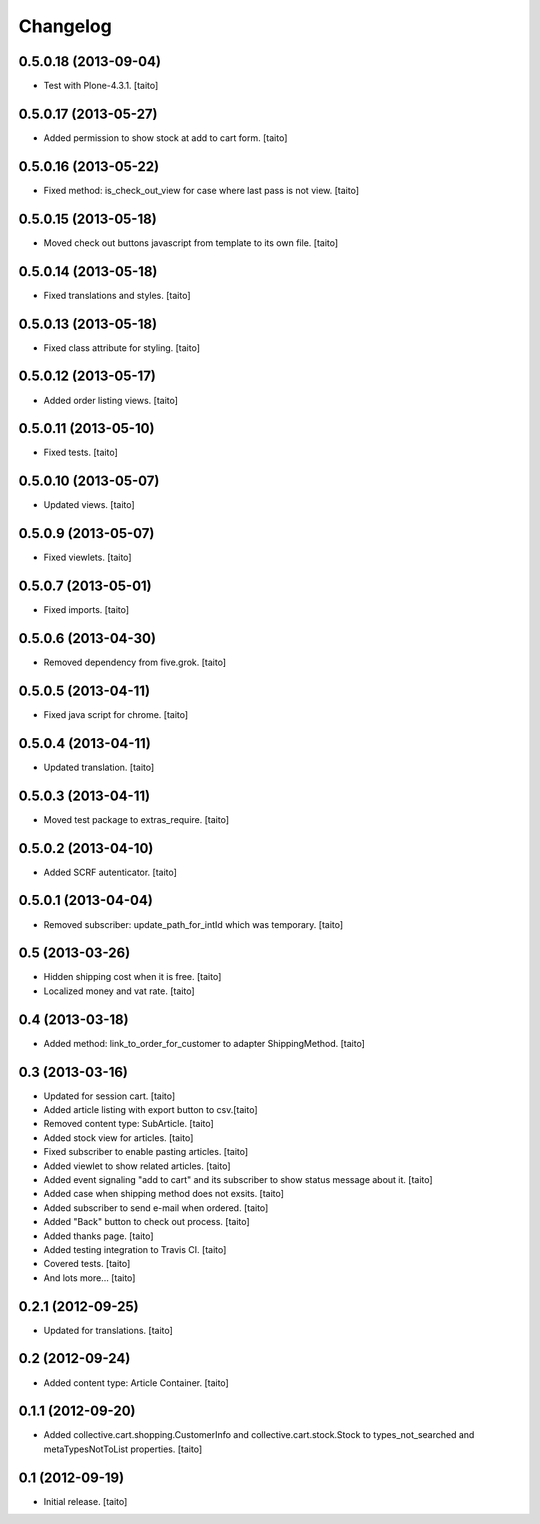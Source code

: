 Changelog
---------

0.5.0.18 (2013-09-04)
=====================

- Test with Plone-4.3.1. [taito]

0.5.0.17 (2013-05-27)
=====================

- Added permission to show stock at add to cart form. [taito]

0.5.0.16 (2013-05-22)
=====================

- Fixed method: is_check_out_view for case where last pass is not view. [taito]

0.5.0.15 (2013-05-18)
=====================

- Moved check out buttons javascript from template to its own file. [taito]

0.5.0.14 (2013-05-18)
=====================

- Fixed translations and styles. [taito]

0.5.0.13 (2013-05-18)
=====================

- Fixed class attribute for styling. [taito]

0.5.0.12 (2013-05-17)
=====================

- Added order listing views. [taito]

0.5.0.11 (2013-05-10)
=====================

- Fixed tests. [taito]

0.5.0.10 (2013-05-07)
=====================

- Updated views. [taito]

0.5.0.9 (2013-05-07)
====================

- Fixed viewlets. [taito]

0.5.0.7 (2013-05-01)
====================

- Fixed imports. [taito]

0.5.0.6 (2013-04-30)
====================

- Removed dependency from five.grok. [taito]

0.5.0.5 (2013-04-11)
====================

- Fixed java script for chrome. [taito]

0.5.0.4 (2013-04-11)
====================

- Updated translation. [taito]

0.5.0.3 (2013-04-11)
====================

- Moved test package to extras_require. [taito]

0.5.0.2 (2013-04-10)
====================

- Added SCRF autenticator. [taito]

0.5.0.1 (2013-04-04)
====================

- Removed subscriber: update_path_for_intId which was temporary. [taito]

0.5 (2013-03-26)
================

- Hidden shipping cost when it is free. [taito]
- Localized money and vat rate. [taito]

0.4 (2013-03-18)
================

- Added method: link_to_order_for_customer to adapter ShippingMethod. [taito]

0.3 (2013-03-16)
================

- Updated for session cart. [taito]
- Added article listing with export button to csv.[taito]
- Removed content type: SubArticle. [taito]
- Added stock view for articles. [taito]
- Fixed subscriber to enable pasting articles. [taito]
- Added viewlet to show related articles. [taito]
- Added event signaling "add to cart" and its subscriber to show status message about it. [taito]
- Added case when shipping method does not exsits. [taito]
- Added subscriber to send e-mail when ordered. [taito]
- Added "Back" button to check out process. [taito]
- Added thanks page. [taito]
- Added testing integration to Travis CI. [taito]
- Covered tests. [taito]
- And lots more... [taito]

0.2.1 (2012-09-25)
==================

- Updated for translations. [taito]

0.2 (2012-09-24)
================

- Added content type: Article Container. [taito]

0.1.1 (2012-09-20)
==================

- Added collective.cart.shopping.CustomerInfo and collective.cart.stock.Stock to types_not_searched and metaTypesNotToList properties. [taito]

0.1 (2012-09-19)
================

- Initial release. [taito]
